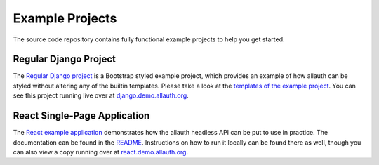 Example Projects
================

The source code repository contains fully functional example projects to help you get started.

Regular Django Project
----------------------

The `Regular Django project
<https://github.com/pennersr/django-allauth/tree/main/examples/regular-django>`_
is a Bootstrap styled example project, which provides an example of how allauth
can be styled without altering any of the builtin templates.  Please take a look
at the `templates of the example project
<https://github.com/pennersr/django-allauth/tree/main/examples/regular-django/example/templates>`__.
You can see this project running live over at `django.demo.allauth.org
<https://django.demo.allauth.org>`__.


React Single-Page Application
-----------------------------

The `React example application
<https://github.com/pennersr/django-allauth/tree/main/examples/react-spa>`_
demonstrates how the allauth headless API can be put to use in practice. The
documentation can be found in the `README
<https://github.com/pennersr/django-allauth/tree/main/examples/react-spa/README.org>`_. Instructions
on how to run it locally can be found there as well, though you can also view a
copy running over at `react.demo.allauth.org <https://react.demo.allauth.org>`_.
